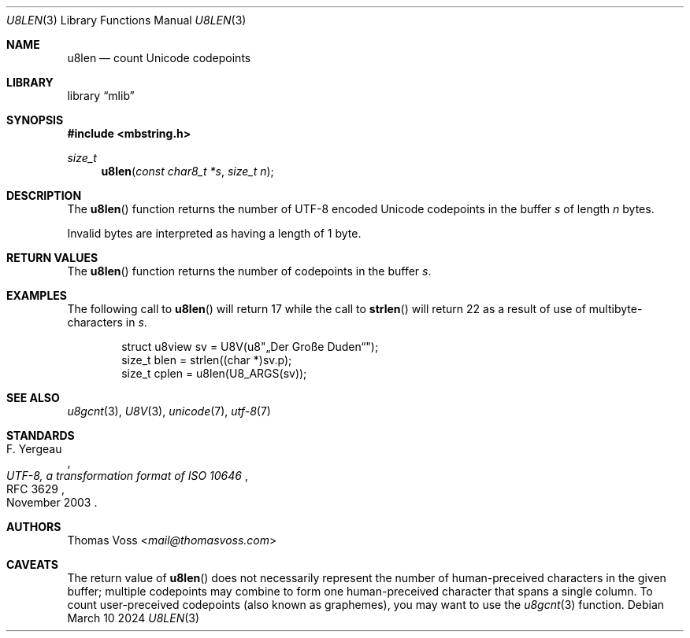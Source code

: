 .Dd March 10 2024
.Dt U8LEN 3
.Os
.Sh NAME
.Nm u8len
.Nd count Unicode codepoints
.Sh LIBRARY
.Lb mlib
.Sh SYNOPSIS
.In mbstring.h
.Ft size_t
.Fn u8len "const char8_t *s" "size_t n"
.Sh DESCRIPTION
The
.Fn u8len
function returns the number of UTF-8 encoded Unicode codepoints in the
buffer
.Fa s
of length
.Fa n
bytes.
.Pp
Invalid bytes are interpreted as having a length of 1 byte.
.Sh RETURN VALUES
The
.Fn u8len
function returns the number of codepoints in the buffer
.Fa s .
.Sh EXAMPLES
The following call to
.Fn u8len
will return 17 while the call to
.Fn strlen
will return 22 as a result of use of multibyte-characters in
.Fa s .
.Bd -literal -offset indent
struct u8view sv = U8V(u8\(dq„Der Große Duden“\(dq);
size_t blen = strlen((char *)sv.p);
size_t cplen = u8len(U8_ARGS(sv));
.Ed
.Sh SEE ALSO
.Xr u8gcnt 3 ,
.Xr U8V 3 ,
.Xr unicode 7 ,
.Xr utf\-8 7
.Sh STANDARDS
.Rs
.%A F. Yergeau
.%D November 2003
.%R RFC 3629
.%T UTF-8, a transformation format of ISO 10646
.Re
.Sh AUTHORS
.An Thomas Voss Aq Mt mail@thomasvoss.com
.Sh CAVEATS
The return value of
.Fn u8len
does not necessarily represent the number of human-preceived characters
in the given buffer;
multiple codepoints may combine to form one human-preceived character
that spans a single column.
To count user-preceived codepoints
.Pq also known as graphemes ,
you may want to use the
.Xr u8gcnt 3
function.
